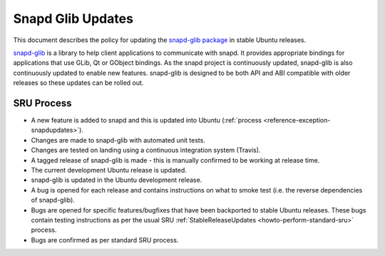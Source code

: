 .. _reference-exception-SnapdGlibUpdates:

Snapd Glib Updates
==================

This document describes the policy for updating the `snapd-glib
package <https://launchpad.net/ubuntu/+source/snapd-glib>`__ in stable
Ubuntu releases.

`snapd-glib <https://github.com/snapcore/snapd-glib/>`__ is a library to
help client applications to communicate with snapd. It provides
appropriate bindings for applications that use GLib, Qt or GObject
bindings. As the snapd project is continuously updated, snapd-glib is
also continuously updated to enable new features. snapd-glib is designed
to be both API and ABI compatible with older releases so these updates
can be rolled out.

.. _sru_process:

SRU Process
-----------

-  A new feature is added to snapd and this is updated into Ubuntu
   (:ref:`process <reference-exception-snapdupdates>`).
-  Changes are made to snapd-glib with automated unit tests.
-  Changes are tested on landing using a continuous integration
   system (Travis).
-  A tagged release of snapd-glib is made - this is manually
   confirmed to be working at release time.
-  The current development Ubuntu release is updated.
-  snapd-glib is updated in the Ubuntu development release.
-  A bug is opened for each release and contains instructions on what
   to smoke test (i.e. the reverse dependencies of snapd-glib).
-  Bugs are opened for specific features/bugfixes that have been
   backported to stable Ubuntu releases. These bugs contain testing
   instructions as per the usual SRU :ref:`StableReleaseUpdates <howto-perform-standard-sru>`
   process.
-  Bugs are confirmed as per standard SRU process.
